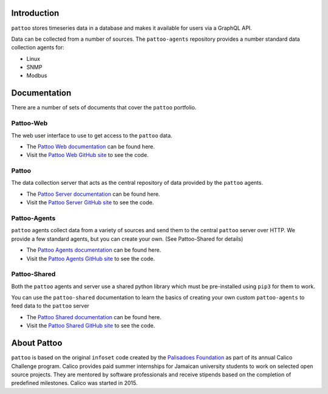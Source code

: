 

.. image:: https://user-images.githubusercontent.com/16875803/66711530-9bdbab80-ed42-11e9-913f-7a21ede86d8f.png
   :target: https://user-images.githubusercontent.com/16875803/66711530-9bdbab80-ed42-11e9-913f-7a21ede86d8f.png
   :alt: pattoo


Introduction
============

``pattoo`` stores timeseries data in a database and makes it available for users via a GraphQL API.

Data can be collected from a number of sources. The ``pattoo-agents`` repository provides a number standard data collection agents for:

* Linux
* SNMP
* Modbus

Documentation
=============

There are a number of sets of documents that cover the ``pattoo`` portfolio.

Pattoo-Web
----------
The web user interface to use to get access to the ``pattoo`` data.

* The `Pattoo Web documentation <https://pattoo-web.readthedocs.io/>`_ can be found here.
* Visit the `Pattoo Web GitHub site <https://github.com/PalisadoesFoundation/pattoo-web>`_ to see the code.

Pattoo
------
The data collection server that acts as the central repository of data provided by the ``pattoo`` agents.

* The `Pattoo Server documentation <https://pattoo.readthedocs.io/>`_ can be found here.
* Visit the `Pattoo Server GitHub site <https://github.com/PalisadoesFoundation/pattoo>`_ to see the code.

Pattoo-Agents
-------------
``pattoo`` agents collect data from a variety of sources and send them to the central ``pattoo`` server over HTTP. We provide a few standard agents, but you can create your own. (See Pattoo-Shared for details)

* The `Pattoo Agents documentation <https://pattoo-agents.readthedocs.io/>`_ can be found here.
* Visit the `Pattoo Agents GitHub site <https://github.com/PalisadoesFoundation/pattoo-agents>`_ to see the code.

Pattoo-Shared
-------------
Both the ``pattoo`` agents and server use a shared python library which must be pre-installed using ``pip3`` for them to work.

You can use the ``pattoo-shared`` documentation to learn the basics of creating your own custom ``pattoo-agents`` to feed data to the ``pattoo`` server

* The `Pattoo Shared documentation <https://pattoo-shared.readthedocs.io/>`_ can be found here.
* Visit the `Pattoo Shared GitHub site <https://github.com/PalisadoesFoundation/pattoo-shared>`_ to see the code.

About Pattoo
============

``pattoo`` is based on the original ``infoset`` code created by the `Palisadoes Foundation <http://www.palisadoes.org>`_ as part of its annual Calico Challenge program. Calico provides paid summer internships for  Jamaican university students to work on selected open source projects. They are mentored by software professionals and receive stipends based on the completion of predefined milestones. Calico was started in 2015.
